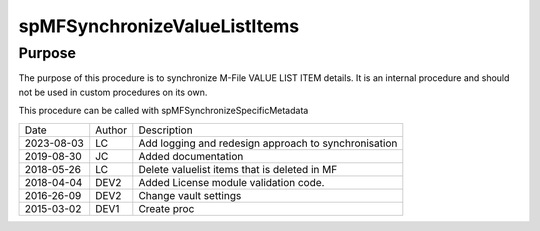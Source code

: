 
=============================
spMFSynchronizeValueListItems
=============================

Purpose
=======

The purpose of this procedure is to synchronize M-File VALUE LIST ITEM details. It is an internal procedure and should not be used in custom procedures on its own.

This procedure can be called with spMFSynchronizeSpecificMetadata


==========  =========  ========================================================
Date        Author     Description
----------  ---------  --------------------------------------------------------
2023-08-03  LC         Add logging and redesign approach to synchronisation
2019-08-30  JC         Added documentation
2018-05-26  LC         Delete valuelist items that is deleted in MF
2018-04-04  DEV2       Added License module validation code.
2016-26-09  DEV2       Change vault settings
2015-03-02  DEV1       Create proc
==========  =========  ========================================================

